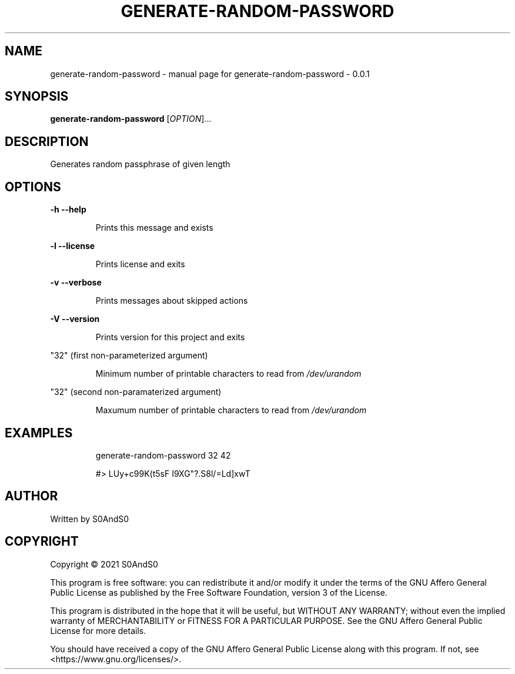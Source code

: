 .\" DO NOT MODIFY THIS FILE!  It was generated by help2man 1.47.6.
.TH GENERATE-RANDOM-PASSWORD "1" "March 2021" "generate-random-password - 0.0.1" "User Commands"
.SH NAME
generate-random-password \- manual page for generate-random-password - 0.0.1
.SH SYNOPSIS
.B generate-random-password
[\fI\,OPTION\/\fR]...
.SH DESCRIPTION
Generates random passphrase of given length
.SH OPTIONS
\fB\-h\fR    \fB\-\-help\fR
.IP
Prints this message and exists
.PP
\fB\-l\fR    \fB\-\-license\fR
.IP
Prints license and exits
.PP
\fB\-v\fR    \fB\-\-verbose\fR
.IP
Prints messages about skipped actions
.PP
\fB\-V\fR    \fB\-\-version\fR
.IP
Prints version for this project and exits
.PP
"32" (first non\-parameterized argument)
.IP
Minimum number of printable characters to read from \fI\,/dev/urandom\/\fP
.PP
"32" (second non\-paramaterized argument)
.IP
Maxumum number of printable characters to read from \fI\,/dev/urandom\/\fP
.SH EXAMPLES
.IP
generate\-random\-password 32 42
.IP
#> LUy+c99K(t5sF I9XG"?.S8l/=Ld]xwT
.SH AUTHOR
Written by S0AndS0
.SH COPYRIGHT
Copyright \(co 2021 S0AndS0
.PP
This program is free software: you can redistribute it and/or modify
it under the terms of the GNU Affero General Public License as published
by the Free Software Foundation, version 3 of the License.
.PP
This program is distributed in the hope that it will be useful,
but WITHOUT ANY WARRANTY; without even the implied warranty of
MERCHANTABILITY or FITNESS FOR A PARTICULAR PURPOSE.  See the
GNU Affero General Public License for more details.
.PP
You should have received a copy of the GNU Affero General Public License
along with this program.  If not, see <https://www.gnu.org/licenses/>.
